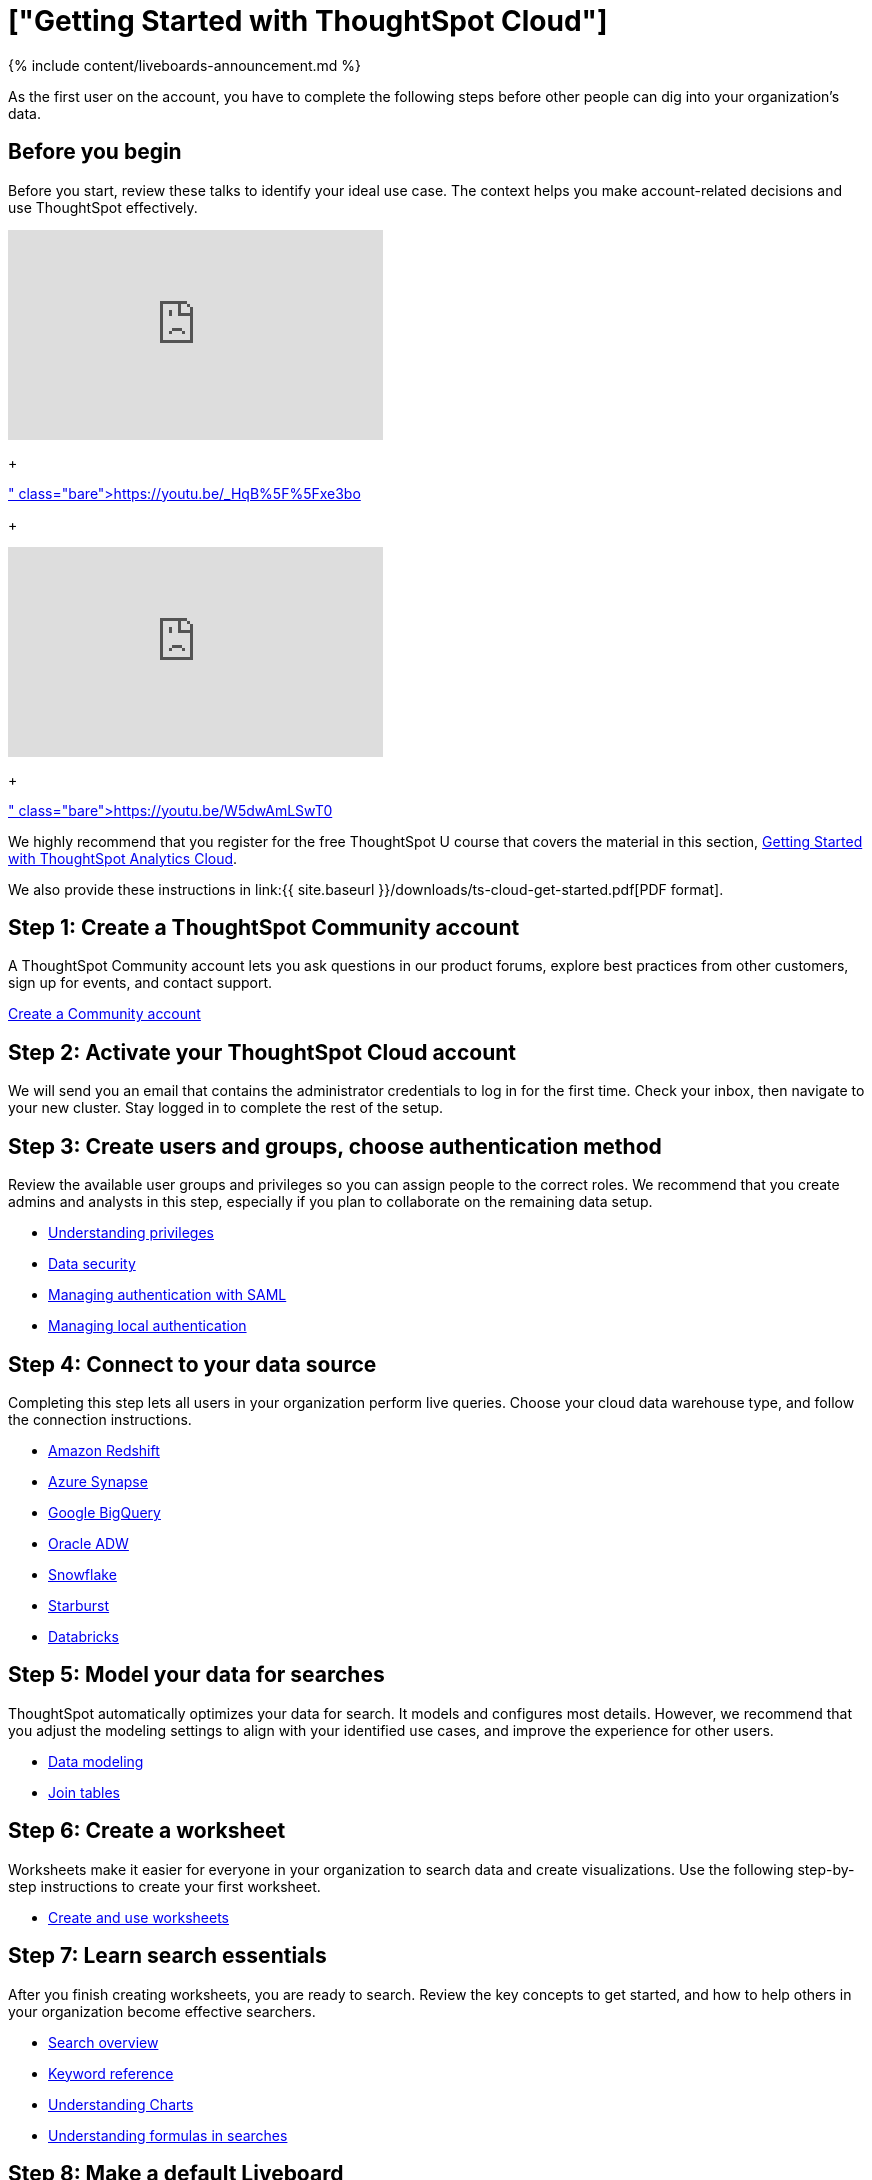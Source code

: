 = ["Getting Started with ThoughtSpot Cloud"]
:last_updated: 11/05/2021
:linkattrs:
:experimental:
:page-aliases: /admin/ts-cloud/ts-cloud-getting-started.adoc
:description: As the first user on the account, you have to complete the following steps before other people can dig into your organization's data.


{% include content/liveboards-announcement.md %}

As the first user on the account, you have to complete the following steps before other people can dig into your organization's data.

== Before you begin

Before you start, review these talks to identify your ideal use case.
The context helps you make account-related decisions and use ThoughtSpot effectively.+++<div>++++++<iframe width="375" height="210" src="https://www.youtube.com/embed/_HqB__xe3bo" title="YouTube video player" frameborder="0" allow="accelerometer; autoplay; clipboard-write; encrypted-media; gyroscope; picture-in-picture" allowfullscreen="">++++++</iframe>+++

{blank} + https://youtu.be/_HqB%5F%5Fxe3bo[ThoughtSpot Success Series: Defining a ThoughtSpot Use Case]+++</div>+++

{blank} ++++<div>++++++<iframe width="375" height="210" src="https://www.youtube.com/embed/W5dwAmLSwT0" title="YouTube video player" frameborder="0" allow="accelerometer; autoplay; clipboard-write; encrypted-media; gyroscope; picture-in-picture" allowfullscreen="">++++++</iframe>+++

{blank} + https://youtu.be/W5dwAmLSwT0[ThoughtSpot Success Series: Use Case Prioritization]+++</div>+++

We highly recommend that you register for the free ThoughtSpot U course that covers the material in this section, https://training.thoughtspot.com/getting-started-with-thoughtspot-cloud[Getting Started with ThoughtSpot Analytics Cloud].

We also provide these instructions in link:{{ site.baseurl }}/downloads/ts-cloud-get-started.pdf[PDF format].

== Step 1: Create a ThoughtSpot Community account

A ThoughtSpot Community account lets you ask questions in our product forums, explore best practices from other customers, sign up for events, and contact support.

https://community.thoughtspot.com/customers/s/login/SelfRegister[Create a Community account]

== Step 2: Activate your ThoughtSpot Cloud account

We will send you an email that contains the administrator credentials to log in for the first time.
Check your inbox, then navigate to your new cluster.
Stay logged in to complete the rest of the setup.

== Step 3: Create users and groups, choose authentication method

Review the available user groups and privileges so you can assign people to the correct roles.
We recommend that you create admins and analysts in this step, especially if you plan to collaborate on the remaining data setup.

* link:{{site.baseurl}}/end-user/introduction/about-privileges-end-user.html[Understanding privileges]
* link:{{site.baseurl}}/admin/data-security/sharing-security-overview.html[Data security]
* link:{{site.baseurl}}/admin/ts-cloud/authentication-integration.html[Managing authentication with SAML]
* link:{{site.baseurl}}/admin/ts-cloud/authentication-local.html[Managing local authentication]

== Step 4: Connect to your data source

Completing this step lets all users in your organization perform live queries.
Choose your cloud data warehouse type, and follow the connection instructions.

* link:{{site.baseurl}}/admin/ts-cloud/ts-cloud-embrace-redshift.html[Amazon Redshift]
* link:{{site.baseurl}}/admin/ts-cloud/ts-cloud-embrace-synapse.html[Azure Synapse]
* link:{{site.baseurl}}/admin/ts-cloud/ts-cloud-embrace-gbq.html[Google BigQuery]
* link:{{site.baseurl}}/admin/ts-cloud/ts-cloud-embrace-adw.html[Oracle ADW]
* link:{{site.baseurl}}/admin/ts-cloud/ts-cloud-embrace-snowflake.html[Snowflake]
* link:{{site.baseurl}}/admin/ts-cloud/ts-cloud-embrace-starburst.html[Starburst]
* link:{{site.baseurl}}/admin/ts-cloud/ts-cloud-embrace-databricks.html[Databricks]

== Step 5: Model your data for searches

ThoughtSpot automatically optimizes your data for search.
It models and configures most details.
However, we recommend that you adjust the modeling settings to align with your identified use cases, and improve the experience for other users.

* link:{{site.baseurl}}/admin/data-modeling/about-data-modeling-intro.html[Data modeling]
* link:{{site.baseurl}}/admin/ts-cloud/tables-join.html[Join tables]

== Step 6: Create a worksheet

Worksheets make it easier for everyone in your organization to search data and create visualizations.
Use the following step-by-step instructions to create your first worksheet.

* link:{{site.baseurl}}/admin/worksheets/about-worksheets.html[Create and use worksheets]

== Step 7: Learn search essentials

After you finish creating worksheets, you are ready to search.
Review the key concepts to get started, and how to help others in your organization become effective searchers.

* link:{{site.baseurl}}/end-user/search/search-overview.html[Search overview]
* link:{{site.baseurl}}/reference/keywords.html[Keyword reference]
* link:{{site.baseurl}}/end-user/search/about-charts.html[Understanding Charts]
* link:{{site.baseurl}}/complex-search/add-formula-to-search.html[Understanding formulas in searches]

== Step 8: Make a default Liveboard

Liveboards are interactive collections of charts and tables.
Set up a shared Liveboard now, so everyone who joins your organization can access valuable information.

* link:{{site.baseurl}}/end-user/pinboards/about-pinboards.html[Basic Liveboard usage]

== Step 9: Onboard your colleagues

Any time you create a new user, immediately add them to a user group.
Configure that user group to use a specific data source, choose initial Liveboards, and specify the text of the person's welcome email.
We recommend that you also prepare a support strategy for data-specific questions.

* link:{{site.baseurl}}/end-user/onboarding/intro-onboarding.html[Onboarding users]

== Step 10: Track your organization's usage

ThoughtSpot administrators have built-in Liveboards to monitor adoption and usage.

* link:{{site.baseurl}}/admin/ts-cloud/performance-tracking.html[Performance tracking Liveboard]
* link:{{site.baseurl}}/admin/ts-cloud/user-adoption.html[User adoption Liveboard]

== Keep learning

* https://cloud-docs.thoughtspot.com[ThoughtSpot Cloud documentation]
* https://training.thoughtspot.com/getting-started-with-thoughtspot-cloud[Training: Getting started with ThoughtSpot Analytics Cloud]
* https://youtu.be/EYHa8Ck3tdw[Thoughtspot Success Series]

== Get connected

* https://www.youtube.com/thoughtspot[Visit YouTube channel]
* https://thoughtspotcs-officehours.youcanbook.me/[Schedule office hours]
* https://groups.thoughtspot.com/events/#/list[Join upcoming events]
